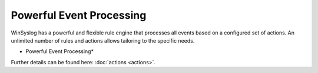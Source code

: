 Powerful Event Processing
=========================

WinSyslog has a powerful and flexible rule engine that processes all
events based on a configured set of actions. An unlimited number of rules and
actions allows tailoring to the specific needs.


.. image:: ../images/tour-powerfulleventprocessing-ws.png
   :width: 60%


* Powerful Event Processing*

Further details can be found here: :doc:`actions <actions>`.
